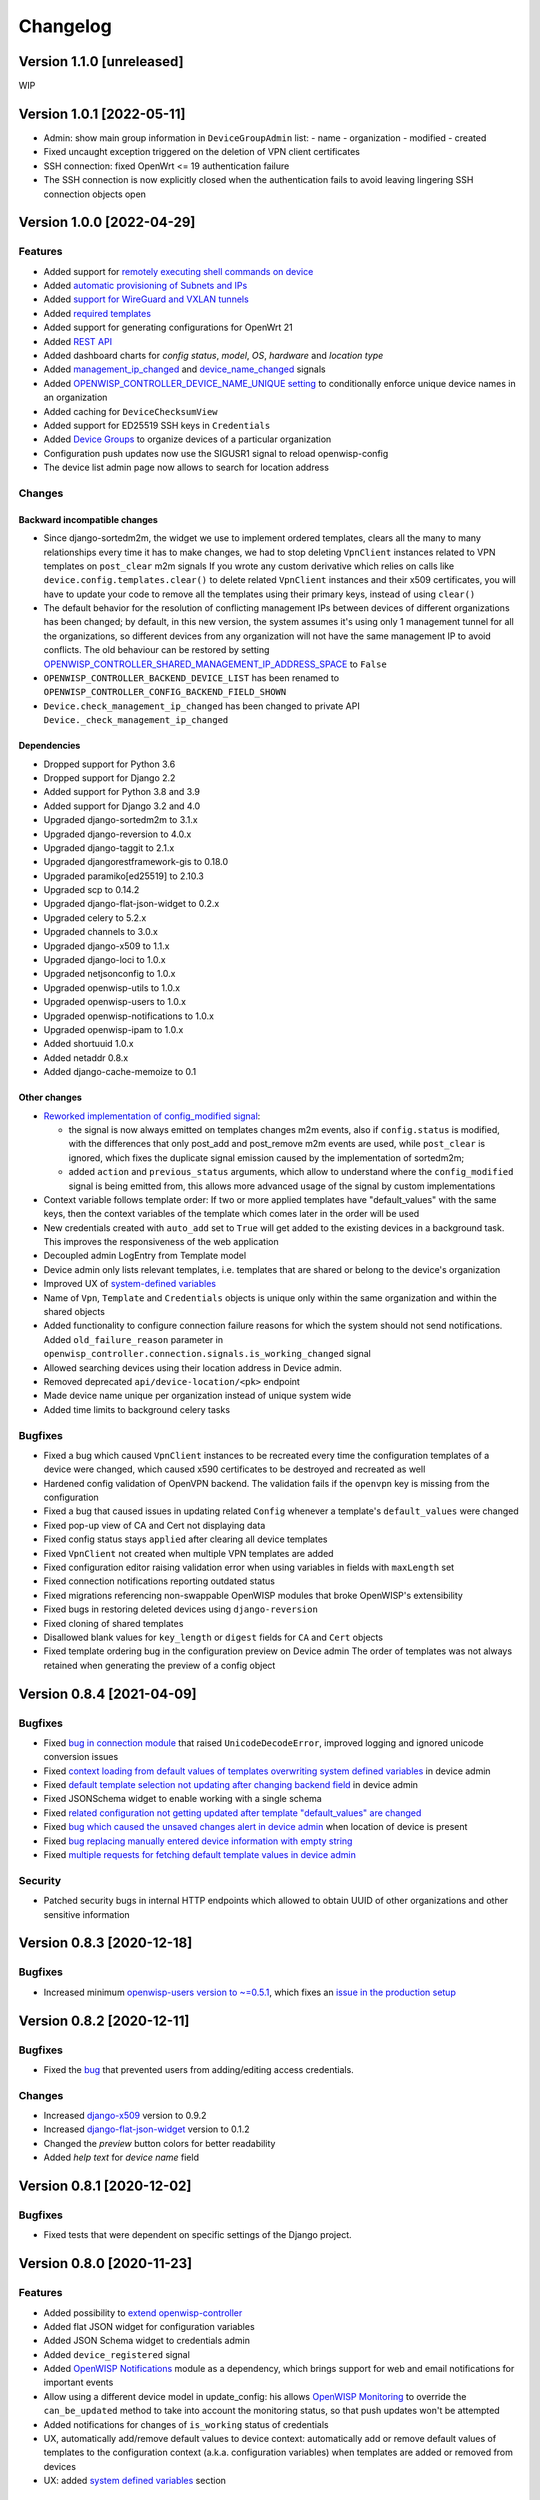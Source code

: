 Changelog
=========

Version 1.1.0 [unreleased]
--------------------------

WIP

Version 1.0.1 [2022-05-11]
--------------------------

- Admin: show main group information in ``DeviceGroupAdmin`` list:
  - name
  - organization
  - modified
  - created
- Fixed uncaught exception triggered on the deletion of
  VPN client certificates
- SSH connection: fixed OpenWrt <= 19 authentication failure
- The SSH connection is now explicitly closed when
  the authentication fails to avoid leaving lingering SSH
  connection objects open

Version 1.0.0 [2022-04-29]
--------------------------

Features
~~~~~~~~

- Added support for `remotely executing shell commands on device
  <https://github.com/openwisp/openwisp-controller#sending-commands-to-devices>`_
- Added `automatic provisioning of Subnets and IPs
  <https://github.com/openwisp/openwisp-controller#subnet-division-app>`_
- Added `support for WireGuard and VXLAN tunnels
  <https://github.com/openwisp/openwisp-controller#how-to-setup-wireguard-tunnels>`_
- Added `required templates
  <https://github.com/openwisp/openwisp-controller#required-templates>`_
- Added support for generating configurations for OpenWrt 21
- Added `REST API
  <https://github.com/openwisp/openwisp-controller#rest-api-reference>`_
- Added dashboard charts for *config status*, *model*, *OS*, *hardware*
  and *location type*
- Added `management_ip_changed
  <https://github.com/openwisp/openwisp-controller#management_ip_changed>`_
  and `device_name_changed
  <https://github.com/openwisp/openwisp-controller#device_name_changed>`_
  signals
- Added `OPENWISP_CONTROLLER_DEVICE_NAME_UNIQUE setting
  <https://github.com/openwisp/openwisp-controller#openwisp_controller_device_name_unique>`_
  to conditionally enforce unique device names in an organization
- Added caching for ``DeviceChecksumView``
- Added support for ED25519 SSH keys in ``Credentials``
- Added `Device Groups
  <https://github.com/openwisp/openwisp-controller#device-groups>`_
  to organize devices of a particular organization
- Configuration push updates now use the SIGUSR1 signal to reload openwisp-config
- The device list admin page now allows to search for location address

Changes
~~~~~~~

Backward incompatible changes
^^^^^^^^^^^^^^^^^^^^^^^^^^^^^

- Since django-sortedm2m, the widget we use to implement ordered templates,
  clears all the many to many relationships every time it has to make changes,
  we had to stop deleting ``VpnClient`` instances related to VPN templates
  on ``post_clear`` m2m signals
  If you wrote any custom derivative which relies on calls like
  ``device.config.templates.clear()`` to delete related ``VpnClient``
  instances and their x509 certificates, you will have to update your code
  to remove all the templates using their primary keys,
  instead of using ``clear()``
- The default behavior for the resolution of conflicting management
  IPs between devices of different organizations has been changed;
  by default, in this new version, the system assumes it's using only
  1 management tunnel for all the organizations, so different devices
  from any organization will not have the same management IP to avoid
  conflicts. The old behaviour can be restored by setting
  `OPENWISP_CONTROLLER_SHARED_MANAGEMENT_IP_ADDRESS_SPACE
  <https://github.com/openwisp/openwisp-controller#openwisp_controller_shared_management_ip_address_space>`_
  to ``False``
- ``OPENWISP_CONTROLLER_BACKEND_DEVICE_LIST`` has been renamed
  to ``OPENWISP_CONTROLLER_CONFIG_BACKEND_FIELD_SHOWN``
- ``Device.check_management_ip_changed`` has been changed to private API
  ``Device._check_management_ip_changed``

Dependencies
^^^^^^^^^^^^

- Dropped support for Python 3.6
- Dropped support for Django 2.2
- Added support for Python 3.8 and 3.9
- Added support for Django 3.2 and 4.0
- Upgraded django-sortedm2m to 3.1.x
- Upgraded django-reversion to 4.0.x
- Upgraded django-taggit to 2.1.x
- Upgraded djangorestframework-gis to 0.18.0
- Upgraded paramiko[ed25519] to 2.10.3
- Upgraded scp to 0.14.2
- Upgraded django-flat-json-widget to 0.2.x
- Upgraded celery to 5.2.x
- Upgraded channels to 3.0.x
- Upgraded django-x509 to 1.1.x
- Upgraded django-loci to 1.0.x
- Upgraded netjsonconfig to 1.0.x
- Upgraded openwisp-utils to 1.0.x
- Upgraded openwisp-users to 1.0.x
- Upgraded openwisp-notifications to 1.0.x
- Upgraded openwisp-ipam to 1.0.x
- Added shortuuid 1.0.x
- Added netaddr 0.8.x
- Added django-cache-memoize to 0.1

Other changes
^^^^^^^^^^^^^

- `Reworked implementation of config_modified signal
  <https://github.com/openwisp/openwisp-controller#config_modified>`_:

  - the signal is now always emitted on templates changes m2m events,
    also if ``config.status`` is modified, with the differences that
    only post_add and post_remove m2m events are used, while
    ``post_clear`` is ignored, which fixes the duplicate signal emission
    caused by the implementation of sortedm2m;
  - added ``action`` and ``previous_status`` arguments, which allow to
    understand where the ``config_modified`` signal is being emitted from,
    this allows more advanced usage of the signal by custom implementations

- Context variable follows template order:
  If two or more applied templates have "default_values" with the same keys,
  then the context variables of the template which comes later in the order
  will be used
- New credentials created with ``auto_add`` set to ``True`` will get added
  to the existing devices in a background task. This improves the
  responsiveness of the web application
- Decoupled admin LogEntry from Template model
- Device admin only lists relevant templates, i.e.
  templates that are shared or belong to the device's organization
- Improved UX of `system-defined variables
  <https://github.com/openwisp/openwisp-controller/issues/344>`_
- Name of ``Vpn``, ``Template`` and ``Credentials`` objects is
  unique only within the same organization and within the shared
  objects
- Added functionality to configure connection failure reasons
  for which the system should not send notifications.
  Added ``old_failure_reason`` parameter in
  ``openwisp_controller.connection.signals.is_working_changed`` signal
- Allowed searching devices using their location address in Device admin.
- Removed deprecated ``api/device-location/<pk>`` endpoint
- Made device name unique per organization instead of unique system wide
- Added time limits to background celery tasks

Bugfixes
~~~~~~~~

- Fixed a bug which caused ``VpnClient`` instances to be recreated every time
  the configuration templates of a device were changed,
  which caused x590 certificates to be destroyed and recreated as well
- Hardened config validation of OpenVPN backend. The validation fails
  if the ``openvpn`` key is missing from the configuration
- Fixed a bug that caused issues in updating related ``Config`` whenever
  a template's ``default_values`` were changed
- Fixed pop-up view of CA and Cert not displaying data
- Fixed config status stays ``applied`` after clearing all device templates
- Fixed ``VpnClient`` not created when multiple VPN templates are added
- Fixed configuration editor raising validation error when using variables in
  fields with ``maxLength`` set
- Fixed connection notifications reporting outdated status
- Fixed migrations referencing non-swappable OpenWISP modules that
  broke OpenWISP's extensibility
- Fixed bugs in restoring deleted devices using ``django-reversion``
- Fixed cloning of shared templates
- Disallowed blank values for ``key_length`` or ``digest`` fields for ``CA``
  and ``Cert`` objects
- Fixed template ordering bug in the configuration preview on Device admin
  The order of templates was not always retained when
  generating the preview of a config object

Version 0.8.4 [2021-04-09]
--------------------------

Bugfixes
~~~~~~~~

- Fixed `bug in connection module <https://github.com/openwisp/openwisp-controller/issues/370>`_
  that raised ``UnicodeDecodeError``, improved logging and ignored unicode
  conversion issues
- Fixed `context loading from default values of templates overwriting system
  defined variables <https://github.com/openwisp/openwisp-controller/issues/352>`_
  in device admin
- Fixed `default template selection not updating after changing backend field <https://github.com/openwisp/openwisp-controller/issues/354>`_
  in device admin
- Fixed JSONSchema widget to enable working with a single schema
- Fixed `related configuration not getting updated after template "default_values" are changed <https://github.com/openwisp/openwisp-controller/issues/352>`_
- Fixed `bug which caused the unsaved changes alert in device admin <https://github.com/openwisp/openwisp-controller/issues/388>`_
  when location of device is present
- Fixed `bug replacing manually entered device information with empty string <https://github.com/openwisp/openwisp-controller/issues/425>`_
- Fixed `multiple requests for fetching default template values in device admin <https://github.com/openwisp/openwisp-controller/issues/423>`_

Security
~~~~~~~~

- Patched security bugs in internal HTTP endpoints which allowed to obtain UUID
  of other organizations and other sensitive information

Version 0.8.3 [2020-12-18]
--------------------------

Bugfixes
~~~~~~~~

- Increased minimum `openwisp-users version to ~=0.5.1
  <https://github.com/openwisp/openwisp-users/blob/master/CHANGES.rst#version-051-2020-12-13>`_,
  which fixes an `issue in the production setup <https://github.com/openwisp/ansible-openwisp2/issues/233>`_

Version 0.8.2 [2020-12-11]
--------------------------

Bugfixes
~~~~~~~~

- Fixed the `bug <https://github.com/openwisp/openwisp-controller/issues/334>`_
  that prevented users from adding/editing access credentials.

Changes
~~~~~~~

- Increased `django-x509 <https://github.com/openwisp/django-x509#django-x509>`_
  version to 0.9.2
- Increased `django-flat-json-widget <https://github.com/openwisp/django-flat-json-widget#django-flat-json-widget>`_
  version to 0.1.2
- Changed the `preview` button colors for better readability
- Added *help text* for *device name* field

Version 0.8.1 [2020-12-02]
--------------------------

Bugfixes
~~~~~~~~

- Fixed tests that were dependent on specific settings of the Django project.

Version 0.8.0 [2020-11-23]
--------------------------

Features
~~~~~~~~

- Added possibility to `extend openwisp-controller
  <https://github.com/openwisp/openwisp-controller#extending-openwisp-controller>`_
- Added flat JSON widget for configuration variables
- Added JSON Schema widget to credentials admin
- Added ``device_registered`` signal
- Added `OpenWISP Notifications <https://github.com/openwisp/openwisp-notifications#openwisp-notifications>`_
  module as a dependency, which brings support for
  web and email notifications for important events
- Allow using a different device model in update_config:
  his allows `OpenWISP Monitoring <https://github.com/openwisp/openwisp-monitoring#openwisp-monitoring>`_
  to override the ``can_be_updated`` method to take into account the monitoring status,
  so that push updates won't be attempted
- Added notifications for changes of ``is_working`` status of credentials
- UX, automatically add/remove default values to device context:
  automatically add or remove default values of templates to the configuration context
  (a.k.a. configuration variables) when templates are added or removed from devices
- UX: added `system defined variables
  <https://github.com/openwisp/openwisp-controller#system-defined-variables>`_ section

Changes
~~~~~~~

- **Backward incompatible**: the code of `django-netjsonconfig <https://github.com/openwisp/django-netjsonconfig>`_
  was merged in openwisp-controller to simplify maintenance
- Changed API of ``device_location`` view for consistency: ``/api/device-location/{id}/``
  becomes ``/api/v1/device/{id}/location/``, the old URL is kept for backward compatibility
  but will be removed in the future
- **Backward incompatible change**: schema url endpoint changed to ``<controller-url>/config/schema.json``
  and it's now in config namespace instead of admin namespace
- Changed VPN DH length to 2048 and move its generation to the background because it's a lot slower
- Admin: Order Device, Template and VPN alphabetically by default
- Admin: Added ``mac_address`` field to the device list page (``DeviceAdmin.list_display``)
- Increased ``max_length`` of common name to ``64``
- Changed the config apply logic to avoid restarting the openwisp-config
  deamon if the configuration apply procedure is already being run
- Made template ``config`` field required in most cases
- Changed ``DeviceConnection.failure_reason`` field to ``TextField``,
  this avoids possible exception if ``failed_reason`` is very long,
  which may happen in some corner cases
- Made Device ``verbose_name`` configurable, see ``OPENWISP_CONTROLLER_DEVICE_VERBOSE_NAME``
- Increased `netjsonconfig <https://github.com/openwisp/netjsonconfig#netjsonconfig>`__ version to 0.9.x
  (which brings support for new interface types,
  `see the change log of netjsonconfig <http://netjsonconfig.openwisp.org/en/latest/general/changelog.html#version-0-9-0-2020-11-18>`_
  for more information)
- Increased `django-x509 <https://github.com/openwisp/django-x509#django-x509>`_ version to 0.9.x
- Increased `django-loci <https://github.com/openwisp/django-loci#django-loci>`_ version to 0.4.x
  (which brings many bug fixes to the mapping feature, as long as support for
  geo-coding and reverse geo-coding,
  `see the change log of django-loci <https://github.com/openwisp/django-loci/blob/master/CHANGES.rst#version-040-2020-11-19>`_
  for more information)
- Increased `openwisp-users <https://github.com/openwisp/openwisp-users#openwisp-users>`__ version from 0.2.x to 0.5.x
  (which brings many interesting improvements to multi-tenancy,
  `see the change log of openwisp-users <https://github.com/openwisp/openwisp-users/blob/master/CHANGES.rst#version-050-2020-11-18>`_
  for more information)
- Increased `django-taggit <https://github.com/jazzband/django-taggit>`_ version to 1.3.x
- Increased `openwisp-utils <https://github.com/openwisp/openwisp-utils#openwisp-utils>`__ version to 0.7.x
- Increased `django-rest-framework-gis <https://github.com/openwisp/django-rest-framework-gis>`_ version to 0.16.x
- Added support for django 3.1

Bugfixes
~~~~~~~~

- Fixed JSON validation error when dealing with OpenVPN configuration
- Ensured ``unique`` in ``HARDWARE_ID_OPTIONS`` defaults to ``False``
- Avoid need of migration if ``HARDWARE_ID_OPTIONS`` is changed
- JS: prevent crash if backend value is empty
- Do not execute default template selection if device exists
- Close preview overlay on errors
- Avoid triggering ``config_modified`` signal during registration
- UI: Fixed whitespace after overview tab in in device page
- Validate ``Config.context`` and ``Template.default_values``:
  ``Config.context`` and ``Template.default_values`` must always be a dictionary,
  falsy values will be converted to empty dictionary automatically
- Fixed failures in ``update_config`` operation:
  the ``update_config`` operation will be executed only when the transaction
  is committed to the database; also handled rare but possible error conditions
- Handled device not existing case in ``update_config`` task
- Fixed auto cert feature failure when device name is too long
- UI: avoid showing main scrollbar in preview mode
- Fixed ``OPENWISP_CONTROLLER_BACKEND_DEVICE_LIST = False``
- UI fixed advanced mode bugs: positioning is done using css instead of js.
  Removed body scrollbar when in advanced mode.
  Back to normal mode with ESC key.
  Hidden netjsonconfig docs hint on narrow screens.
- Avoid simultaneous ``update_config`` tasks:
  since now the launch of the task is executed when the
  transaction is committed to the database, also the
  check for other updates in progress must be moved there
- Fixed ``OPENWISP_CONTROLLER_CONTEXT`` setting getting modified at run time
- Fixed z-index of preview overlay: the z-index is increased so it's higher
  than the main navigation menu to avoid the possibility of triggering the
  main menu inadvertently
- Prevent sending ``config_modified`` signal multiple times
- Fix timeout when changing template: slow operations are moved to the background
- Fixed variablle validation: now all the available context
  (device variables, system variables) are taken into account when performing validation
- Removed unnecessary ``static()`` call from media assets

Version 0.7.0.post1 [2020-07-01]
--------------------------------

- Increased minimum django-netjsonconfig version to 0.12

Version 0.7.0 [2020-07-01]
--------------------------

- [feature] Added signals: ``config_status_changed``, ``checksum_requested``, ``config_download_requested``
- [feature] Added the possibility of specifying default values for variables used in templates
- [feature] Added ``banner_timeout``
- [feature] Emit signal when ``DeviceConnection.is_working`` changes
- [change] **Backward incompatible change**: the ``config_modified``
  signal is not emitted anymore when the device is created
- [change] VPN files now have 0600 permissions by default
- [change] Increased minimum `netjsonconfig <https://github.com/openwisp/netjsonconfig>`_ version to 0.8.0
- [change] Increased minimum `paramiko <https://github.com/paramiko/paramiko>`_ version to 2.7.1
- [change] Increased minimum `celery <https://github.com/celery/celery/>`_ version to 4.4.3
- [fix] Avoid errors being hidden by tabs
- [fix] Fixed clashes between javascript schema validation and variables
- [fix] Fixed exception when adding device credential without type
- [fix] Fixed exception when auto adding device credentials to devices which don't have a configuration
- [fix] Avoid multiple devices having the same management IP address (multiple devices
  having the same last IP is allowed because last IP is almost always a public address)
- [docs] Documented SSH timeouts
- [docs] Update outdated steps in README instructions

Version 0.6.0 [2020-04-02]
--------------------------

- Added controller view that allows to update the device information (firmware version used)
- Recover deleted object views in recoverable objects now show latest objects first
- Added ``NETJSONCONFIG_HARDWARE_ID_AS_NAME`` setting

Version 0.5.2 [2020-03-18]
--------------------------

- [controller] Added ``NETJSONCONFIG_REGISTRATION_SELF_CREATION``
- [models] Handled accidental duplication of files across templates
- [controller] Update hardware device info during registration
  (if the device already exists, the registration will update its info)
- [admin] Moved ``hardware_id`` field in device list admin
- [bugfix] Fixed broken preview when using ``hardware_id`` context var
- [models] Flagged ``hardware_id`` as not unique (it's ``unique_together`` with ``organization``)
- [admin] Hidden device configuration context field into advanced options
- [models] Removed LEDE from the OpenWRT backend label
- [docker] Added ``REDIS_URL`` to docker-compose.yml and settings.py (for dev and test env)

Version 0.5.1 [2020-02-28]
--------------------------

- [models] Improved consistent key generation, now a consisten key is generated
  also when creating devices from the admin interface (or via model API),
  before it was only done during registration
- [admin] Fixed unsaved changes JS bug that was triggered in certain cases
- [deps] Switched back to jsonfield

Version 0.5.0 [2020-02-05]
--------------------------

- [deps] Upgraded to django 3, upgraded dependencies
- [deps] Dropped support for python 2
- [x509] Fixed serial number max length (imported from django-x509)
- [admin] Fixed bug that caused organization field to be missing
  when importing a CA or certificate

Version 0.4.0 [2020-01-09]
--------------------------

- [feature] Added connection module (possibility to SSH into devices)
- [feature] Added default operator group
- [feature] Added management IP feature
- [change] Changed configuration status: ``running`` has been renamed to ``applied``
- [admin] Added ``NETJSONCONFIG_MANAGEMENT_IP_DEVICE_LIST`` setting
- [admin] Added ``NETJSONCONFIG_BACKEND_DEVICE_LIST`` setting
- [x509] Fixed common_name redundancy
- [admin] Hidden "Download Configuration" button when no config is available
- [controller] Register view now updates device details
- [deps] Added support for Django 2.1 and Django 2.2
- [models] Added support for hardware ID / serial number
- [device] Add context field to device
- [bugfix] Show error when the preview is experiencing issues
- [ux] Group device change form in tabs
- [ux] Show loading indicator while loading preview
- [vpn] Add controller views (download & checksum) for VPN config
- [vpn] Fixed DH params in preview #107
- [change] Moved urls to admin namespace
- [feature] Implement copy/clone templates
- [feature] Added API to get context of device
- [bugfix] Ensure atomicity of transactions with database during auto-registration

Version 0.3.2 [2018-02-19]
--------------------------

- [requirements] Updated requirements and added support for django 2.0

Version 0.3.1 [2017-12-20]
--------------------------

- [pki] Reimplemented serial numbers as UUID integers
- [pki] Added switcher that facilitates importing certificates
- [pki] [admin] Removed ``serial_number`` from certificate list

Version 0.3.0 [2017-12-17]
--------------------------

- [feature] Added geographic and indoor mapping module
- [feature] Aded Dockerfile

Version 0.2.5 [2017-12-02]
--------------------------

- `#21 <https://github.com/openwisp/openwisp-controller/issues/21>`_:
  [admin] Added a link to password reset in login form

Version 0.2.4 [2017-11-07]
--------------------------

- Added support for django-x509 0.3.0

Version 0.2.3 [2017-08-29]
--------------------------

- `934be13 <https://github.com/openwisp/openwisp-controller/commit/934be13>`_:
  [models] Updated sortedm2m __str__ definition
- `b76e4e2 <https://github.com/openwisp/openwisp-controller/commit/b76e4e2>`_:
  [requirements] django-netjsonconfig>=0.6.3,<0.7.0

Version 0.2.2 [2017-07-10]
--------------------------

- `f3dc784 <https://github.com/openwisp/openwisp-controller/commit/f3dc784>`_:
  [admin] Moved ``submit_line.html`` to `openwisp-utils
  <https://github.com/openwisp/openwisp-utils>`_

Version 0.2.1 [2017-07-05]
--------------------------

- `0064b98 <https://github.com/openwisp/openwisp-controller/commit/0064b98>`_:
  [device] Added ``system`` field
- `c7fe513 <https://github.com/openwisp/openwisp-controller/commit/c7fe513>`_:
  [docs] Added "Installing for development" section to README
- `c75fa68 <https://github.com/openwisp/openwisp-controller/commit/c75fa68>`_:
  [openwisp-utils] Moved shared logic to `openwisp-utils
  <https://github.com/openwisp/openwisp-utils>`_
- `819cb21 <https://github.com/openwisp/openwisp-controller/commit/819cb21>`_:
  [requirements] django-netjsonconfig>=0.6.2,<0.7.0

Version 0.2.0 [2017-05-24]
--------------------------

- `#3 <https://github.com/openwisp/openwisp-controller/issues/3>`_:
  [feature] Added support for template tags
- `#7 <https://github.com/openwisp/openwisp-controller/issues/7>`_:
  [feature] Added ``Device`` model
- `#9 <https://github.com/openwisp/openwisp-controller/issues/9>`_:
  [admin] Load default templates JS logic only when required
- `298b2a2 <https://github.com/openwisp/openwisp-controller/commit/298b2a2>`_:
  [admin] Avoid setting ``extra_content`` to mutable object
- `d173c24 <https://github.com/openwisp/openwisp-controller/commit/d173c24>`_:
  [migrations] Squashed ``0001`` and ``0002`` to avoid postgres error
- `f5fb628 <https://github.com/openwisp/openwisp-controller/commit/f5fb628>`_:
  [migrations] Updated indexes
- `6200b7a <https://github.com/openwisp/openwisp-controller/commit/6200b7a>`_:
  [Template] Fixed ``auto_client`` bug

Version 0.1.4 [2017-04-21]
--------------------------

- `#2 <https://github.com/openwisp/openwisp-controller/issues/2>`_:
  [admin] Added templates in config filter

Version 0.1.3 [2017-03-11]
--------------------------

- `db77ae7 <https://github.com/openwisp/openwisp-controller/commit/db77ae7>`_:
  [controller] Added "error: " prefix in error responses

Version 0.1.2 [2017-03-15]
--------------------------

- `3c61053 <https://github.com/openwisp/openwisp-controller/commit/3c61053>`_:
  [admin] Ensure preview button is present
- `0087483 <https://github.com/openwisp/openwisp-controller/commit/0087483>`_:
  [models] Converted ``OrganizationConfigSettings`` to UUID primary key

Version 0.1.1 [2017-03-10]
--------------------------

- `cbca4e1 <https://github.com/openwisp/openwisp-controller/commit/cbca4e1>`_:
  [users] Fixed integration with `openwisp-users <https://github.com/openwisp/openwisp-users>`_

Version 0.1.0 [2017-03-08]
--------------------------

- added multi-tenancy (separation of organizations) to `openwisp2 <http://openwisp.org>`_
- added email confirmation of new users (via `django-allauth <http://www.intenct.nl/projects/django-allauth/>`_)
